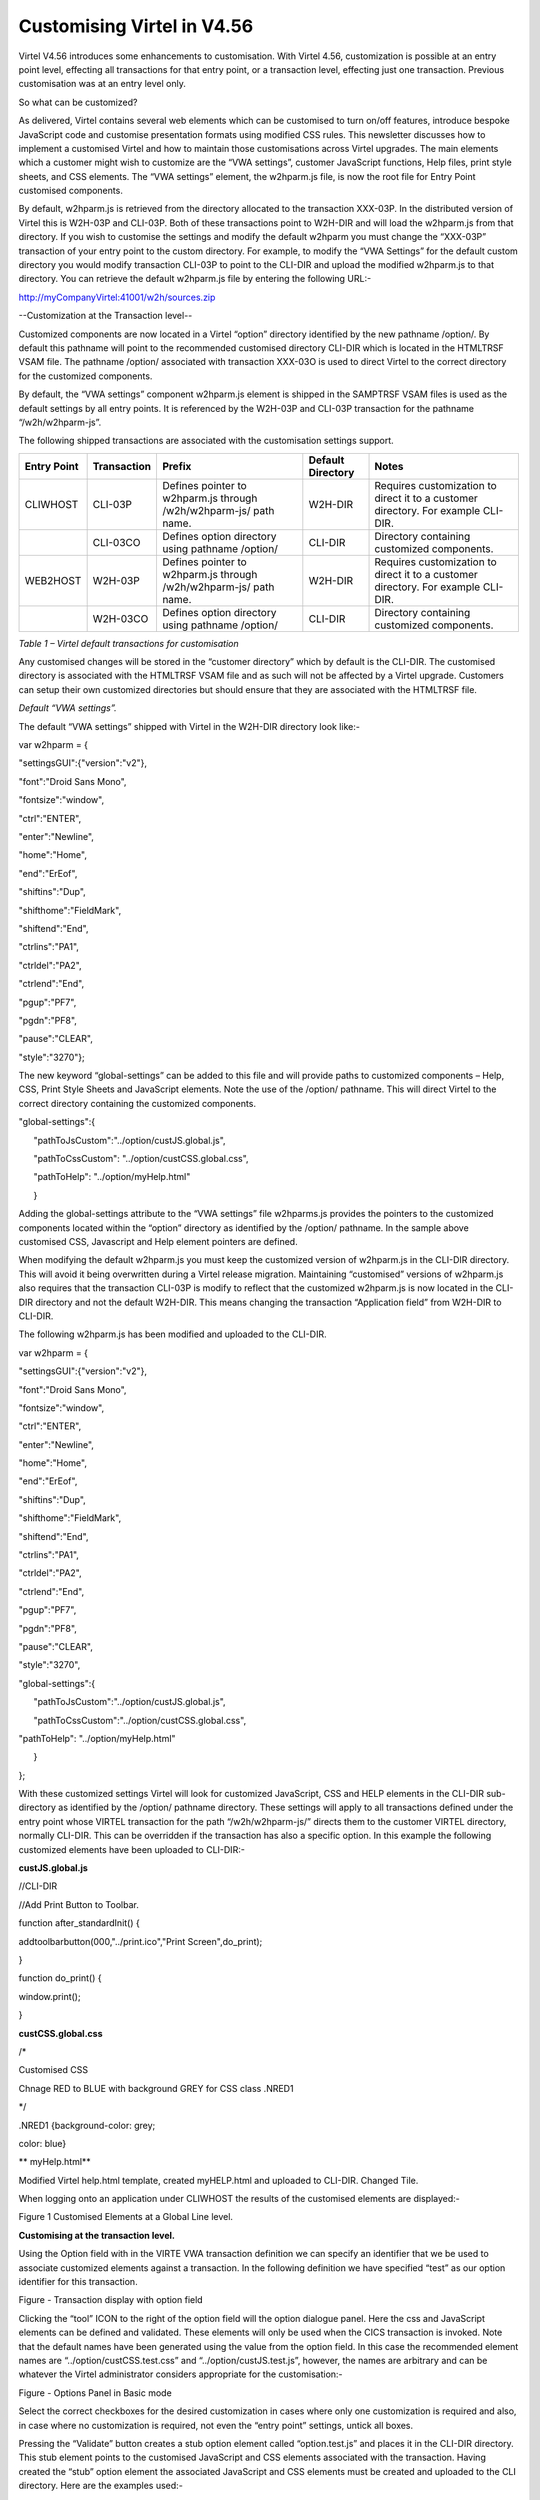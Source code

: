 Customising Virtel in V4.56
===========================

Virtel V4.56 introduces some enhancements to customisation. With Virtel
4.56, customization is possible at an entry point level, effecting all
transactions for that entry point, or a transaction level, effecting
just one transaction. Previous customisation was at an entry level only.

So what can be customized?

As delivered, Virtel contains several web elements which can be
customised to turn on/off features, introduce bespoke JavaScript code
and customise presentation formats using modified CSS rules. This
newsletter discusses how to implement a customised Virtel and how to
maintain those customisations across Virtel upgrades. The main elements
which a customer might wish to customize are the “VWA settings”,
customer JavaScript functions, Help files, print style sheets, and CSS
elements. The “VWA settings” element, the w2hparm.js file, is now the
root file for Entry Point customised components.

By default, w2hparm.js is retrieved from the directory allocated to the
transaction XXX-03P. In the distributed version of Virtel this is
W2H-03P and CLI-03P. Both of these transactions point to W2H-DIR and
will load the w2hparm.js from that directory. If you wish to customise
the settings and modify the default w2hparm you must change the
“XXX-03P” transaction of your entry point to the custom directory. For
example, to modify the “VWA Settings” for the default custom directory
you would modify transaction CLI-03P to point to the CLI-DIR and upload
the modified w2hparm.js to that directory. You can retrieve the default
w2hparm.js file by entering the following URL:-

http://myCompanyVirtel:41001/w2h/sources.zip

--Customization at the Transaction level--

Customized components are now located in a Virtel “option” directory
identified by the new pathname /option/. By default this pathname will
point to the recommended customised directory CLI-DIR which is located
in the HTMLTRSF VSAM file. The pathname /option/ associated with
transaction XXX-03O is used to direct Virtel to the correct directory
for the customized components.

By default, the “VWA settings” component w2hparm.js element is shipped
in the SAMPTRSF VSAM files is used as the default settings by all entry
points. It is referenced by the W2H-03P and CLI-03P transaction for the
pathname “/w2h/w2hparm-js”.

The following shipped transactions are associated with the customisation
settings support.

+-------------------+-------------------+---------------------------------------------------------------------+-------------------------+-------------------------------------------------------------------------------------+
| **Entry Point**   | **Transaction**   | **Prefix**                                                          | **Default Directory**   | **Notes**                                                                           |
+===================+===================+=====================================================================+=========================+=====================================================================================+
| CLIWHOST          | CLI-03P           | Defines pointer to w2hparm.js through /w2h/w2hparm-js/ path name.   | W2H-DIR                 | Requires customization to direct it to a customer directory. For example CLI-DIR.   |
+-------------------+-------------------+---------------------------------------------------------------------+-------------------------+-------------------------------------------------------------------------------------+
|                   | CLI-03CO          | Defines option directory using pathname /option/                    | CLI-DIR                 | Directory containing customized components.                                         |
+-------------------+-------------------+---------------------------------------------------------------------+-------------------------+-------------------------------------------------------------------------------------+
| WEB2HOST          | W2H-03P           | Defines pointer to w2hparm.js through /w2h/w2hparm-js/ path name.   | W2H-DIR                 | Requires customization to direct it to a customer directory. For example CLI-DIR.   |
+-------------------+-------------------+---------------------------------------------------------------------+-------------------------+-------------------------------------------------------------------------------------+
|                   | W2H-03CO          | Defines option directory using pathname /option/                    | CLI-DIR                 | Directory containing customized components.                                         |
+-------------------+-------------------+---------------------------------------------------------------------+-------------------------+-------------------------------------------------------------------------------------+

*Table 1 – Virtel default transactions for customisation*

Any customised changes will be stored in the “customer directory” which
by default is the CLI-DIR. The customised directory is associated with
the HTMLTRSF VSAM file and as such will not be affected by a Virtel
upgrade. Customers can setup their own customized directories but should
ensure that they are associated with the HTMLTRSF file.

*Default “VWA settings”.*

The default “VWA settings” shipped with Virtel in the W2H-DIR directory
look like:-

var w2hparm = {

"settingsGUI":{"version":"v2"},

"font":"Droid Sans Mono",

"fontsize":"window",

"ctrl":"ENTER",

"enter":"Newline",

"home":"Home",

"end":"ErEof",

"shiftins":"Dup",

"shifthome":"FieldMark",

"shiftend":"End",

"ctrlins":"PA1",

"ctrldel":"PA2",

"ctrlend":"End",

"pgup":"PF7",

"pgdn":"PF8",

"pause":"CLEAR",

"style":"3270"};

The new keyword “global-settings” can be added to this file and will
provide paths to customized components – Help, CSS, Print Style Sheets
and JavaScript elements. Note the use of the /option/ pathname. This
will direct Virtel to the correct directory containing the customized
components.

"global-settings":{

      "pathToJsCustom":"../option/custJS.global.js",

      "pathToCssCustom": "../option/custCSS.global.css",

      "pathToHelp": "../option/myHelp.html"

      }

Adding the global-settings attribute to the “VWA settings” file
w2hparms.js provides the pointers to the customized components located
within the “option” directory as identified by the /option/ pathname. In
the sample above customised CSS, Javascript and Help element pointers
are defined.

When modifying the default w2hparm.js you must keep the customized
version of w2hparm.js in the CLI-DIR directory. This will avoid it being
overwritten during a Virtel release migration. Maintaining “customised”
versions of w2hparm.js also requires that the transaction CLI-03P is
modify to reflect that the customized w2hparm.js is now located in the
CLI-DIR directory and not the default W2H-DIR. This means changing the
transaction “Application field” from W2H-DIR to CLI-DIR.

The following w2hparm.js has been modified and uploaded to the CLI-DIR.

var w2hparm = {

"settingsGUI":{"version":"v2"},

"font":"Droid Sans Mono",

"fontsize":"window",

"ctrl":"ENTER",

"enter":"Newline",

"home":"Home",

"end":"ErEof",

"shiftins":"Dup",

"shifthome":"FieldMark",

"shiftend":"End",

"ctrlins":"PA1",

"ctrldel":"PA2",

"ctrlend":"End",

"pgup":"PF7",

"pgdn":"PF8",

"pause":"CLEAR",

"style":"3270",

"global-settings":{

      "pathToJsCustom":"../option/custJS.global.js",

      "pathToCssCustom":"../option/custCSS.global.css",

"pathToHelp": "../option/myHelp.html"

      }

};

With these customized settings Virtel will look for customized
JavaScript, CSS and HELP elements in the CLI-DIR sub-directory as
identified by the /option/ pathname directory. These settings will apply
to all transactions defined under the entry point whose VIRTEL
transaction for the path “/w2h/w2hparm-js/” directs them to the customer
VIRTEL directory, normally CLI-DIR. This can be overridden if the
transaction has also a specific option. In this example the following
customized elements have been uploaded to CLI-DIR:-

**custJS.global.js**

//CLI-DIR

//Add Print Button to Toolbar.

function after\_standardInit() {

addtoolbarbutton(000,"../print.ico","Print Screen",do\_print);

}

function do\_print() {

window.print();

}

**custCSS.global.css**

/\*

Customised CSS

Chnage RED to BLUE with background GREY for CSS class .NRED1

\*/

.NRED1 {background-color: grey;

color: blue}

**
myHelp.html**

Modified Virtel help.html template, created myHELP.html and uploaded to
CLI-DIR. Changed Tile.

When logging onto an application under CLIWHOST the results of the
customised elements are displayed:-

|image0|

Figure 1 Customised Elements at a Global Line level.

**Customising at the transaction level.**

Using the Option field with in the VIRTE VWA transaction definition we
can specify an identifier that we be used to associate customized
elements against a transaction. In the following definition we have
specified “test” as our option identifier for this transaction.

|image1|

Figure - Transaction display with option field

Clicking the “tool” ICON to the right of the option field will the
option dialogue panel. Here the css and JavaScript elements can be
defined and validated. These elements will only be used when the CICS
transaction is invoked. Note that the default names have been generated
using the value from the option field. In this case the recommended
element names are “../option/custCSS.test.css” and
“../option/custJS.test.js”, however, the names are arbitrary and can be
whatever the Virtel administrator considers appropriate for the
customisation:-

|image2|

Figure - Options Panel in Basic mode

Select the correct checkboxes for the desired customization in cases
where only one customization is required and also, in case where no
customization is required, not even the “entry point” settings, untick
all boxes.

Pressing the “Validate” button creates a stub option element called
“option.test.js” and places it in the CLI-DIR directory. This stub
element points to the customised JavaScript and CSS elements associated
with the transaction. Having created the “stub” option element the
associated JavaScript and CSS elements must be created and uploaded to
the CLI directory. Here are the examples used:-

**custJS.test.js**

//CLI-DIR

/\*

\* User Javascript elements. Dummy entry

\*/

**custCSS.test.css**

/\*

Customised CSS

Set class NRED1 to default values for CICS transactions.

\*/

.NRED1 {background-color: black;

color: red}

**
Changing the w2hParm options for a transaction**

If it is required to change some of the w2hparm options at a transaction
level a “pathToW2hparm” setting must be specified in the “option.xxx.js”
stub file. See the example below which is a modified stub file:-

**option.test.js**

// customization for option=test

var
oCustom={"pathToCssCustom":"../option/custCSS.test.css","pathToJsCustom":"../option/custJS.test.js"}

Selecting the “Basic tab” generates the stub element supporting the
JavaScript and CSS components with the ““VWA settings” being taken from
the /w2h/w2hparm-js/w2hparm.js member associated with the entry point.

The addition of other customized settings (“VWA settings”, print style
sheet, help) must be manually added to the option.xxx.js file. To
download the “option.xxx.js” file click the “Advanced” tab in the
options dialogue. A download option will be available where the option
stub file can be downloaded. Once downloaded, it can be modified to add
the “pathToW2hparm” setting to point to a option element that can
override the default w2hparm settings. By default this file should be
called w2hparm.xxx.js. The following example demonstrates how to
override the default “Enter” key operation from “Newline” to “Enter”.

**w2hparm.test.js**

//CLI-DIR

/\*

\* Override default w2hparm values

\*/

w2hparm={

"enter":"Enter"

};

In the following example, the CICS transaction has been associated with
the “test” option using the follow option stub file:-

// customization for option=test

var oCustom={"pathToCssCustom":"../option/custCSS.test.css",

"pathToJsCustom":"../option/custJS.test.js",

"pathToHelp":"help.html",

"pathToW2hparm":"../option/w2hparm.test.js"}

|image3|

Figure - Implementing transaction customization

The results of using these customized elements for this transaction is
that:-

-  The CSS rule has been modified to change the text to RED with a black
   background. This is the default setting for CSS class NRED1

-  The tool bar has been reverted to the default. The Printer ICON is no
   longer present.

-  The “Help” page defaults to the Virtel distributed “Help” template.

-  The “Enter” key has been given a value of “Enter”. The default is
   “Newline”.

*
**Compatibility mode***

To maintain compatibility with previous versions of Virtel a
compatibility option is available. To force pre Virtel 4.56 behaviour
specify the following parameter in the TCT. This is known as
“compatibility mode”

HTSETn=(OPTION-DEFAULT-COMPATIBILITY) where n = 1\_4.

If you only want certain transactions to behave in “compatibility mode”
specify “compatibility” in the option field of the transaction. In
compatibility mode customised elements are maintained in the CLI
directory. For example, to maintain a customised css file in
“compatibility mode” the following operations are necessary:-

Transaction CLI-03CC is modified to point to the CLI-DIR. The default
was W2H-DIR.

A custom.css file is uploaded to the CLI-DIR. If the TCT HTSETn option
has been set then this customised file will have “Global” presence and
will affect all transactions.

An alternative to the TCT option is to define compatibility at the
transaction level. If “compatibility” has been specified in the
transaction “option” tag then only that transaction will be affected by
the custom.css file. Other transactions will adhere to the new V4.56
behaviour.

Another alternative to the TCT option is to add/modify your existing
w2hparm.js and place it in the custom VIRTEL directory, normally
CLI-DIR. The following will provide the same behaviour as in previous
versions of Virtel:-

var w2hparm = {

….., /\* Existing settings, if any \*/

“"global-settings":{

      "pathToJsCustom":"../w2h/custom-js/custom.js",

      "pathToCssCustom":"../w2h/custom-css/custom.css",

      }

};

**
Customising elements.**

**CSS (“**\ pathToCssCustom » key of oCustom)

This module effects the presentation of web pages. The VIRTEL
administrator can customize the color settings for all applications or
for specific applications. The custom settings are defined in a style
sheet called custom.css which the administrator uploads to a VIRTEL
directory designated for storage of customer files (usually CLI-DIR).
For more information see *Virtel Web Access User Guide, Chapter 1.12,
Site Customization of Colors and Logo.*

**JavaScript (“**\ pathToJsCustom » key of oCustom)

To take into account site-specific JavaScript extensions for Web Access,
the WEB2AJAX.htm page template loads a customized JavaScript file when a
session is started. See *Virtel Web Access User Guide, Chapter 1.13,
Site Customization of JavaScript functions.*

**w2hparm (“**\ pathToW2hparm » key of oCustom)

The VIRTEL Web Access user can use the Settings menu to modify certain
options such as font size, 3270 key mappings, and color schemes. The
user’s settings are stored in a browser local storage which remains
valid so long as cookies are not deleted from the workstation. The
settings stored in the user’s local storage override any other settings
for VIRTEL Web Access stored in a w2hparm.js file. See “\ *Global
modification of Web Access settings*\ ”, in the *Virtel Web Access User
Guide, chapter 1.7* for further details. The migration of w2hparm can
come from several sources:- user local storage, transaction option, line
option w2hparm.js (CLI or other), global option w2hparm.js (W2H).

--print style sheet (“pathToPrintCss » key of oCustom)--

Customize the print style.

**help page** **(“**"pathToHelp" » key of oCustom)

Customize the help page.

**Notes**

For compatibility mode empty custom.js and custom.css files are
delivered with Virtel along with the relevant transactions.

It is strongly recommended that any customized elements are located in
the CLI-DIR which is found in the HTMLTRSF file. Do not customize the
W2H default modules in the W2H-DIR. These will be replaced during a
migration of Virtel so any changes or updates will be lost.

==Virtel Application menu==

The Virtel application menu is a particular case of a template which
depends on a VIRTEL transaction (“applist”) which might have an option
field specified. For customized components applicably only to
applications associated with the menu it is recommended that a specific
option (e.g “appmenu”) is defined for this transaction. This will avoid
JavaScript or CSS conflicts for applications not associated the Virtel
application menu.

.. |image0| image:: images/media/image1.png
   :width: 3.91855in
   :height: 5.00347in
.. |image1| image:: images/media/image2.png
   :width: 6.26806in
   :height: 2.95761in
.. |image2| image:: images/media/image3.png
   :width: 6.06725in
   :height: 4.40625in
.. |image3| image:: images/media/image4.png
   :width: 6.26806in
   :height: 4.54444in

